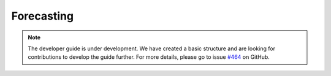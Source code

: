 .. _developer_guide_forecasting:

Forecasting
===========

.. note::

    The developer guide is under development. We have created a basic
    structure and are looking for contributions to develop the guide
    further. For more details, please go to issue `#464 <https://github
    .com/alan-turing-institute/sktime/issues/464>`_ on GitHub.
